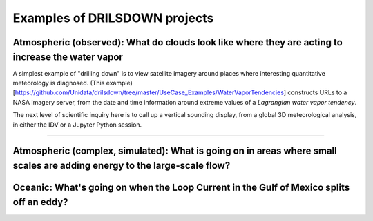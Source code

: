 =============
Examples of DRILSDOWN projects
=============

------------
Atmospheric (observed): What do clouds look like where they are acting to increase the water vapor
------------
A simplest example of "drilling down" is to view satellite imagery around places where interesting quantitative meteorology is diagnosed. (This example)[https://github.com/Unidata/drilsdown/tree/master/UseCase_Examples/WaterVaporTendencies] constructs URLs  to a NASA imagery server, from the date and time information around extreme values of a *Lagrangian water vapor tendency*.

The next level of scientific inquiry here is to call up a vertical sounding display, from a global 3D meteorological analysis, in either the IDV or a Jupyter Python session. 

~~~~~~~~~~~~~

------------
Atmospheric (complex, simulated): What is going on in areas where small scales are adding energy to the large-scale flow?
------------

------------
Oceanic: What's going on when the Loop Current in the Gulf of Mexico splits off an eddy?
------------


